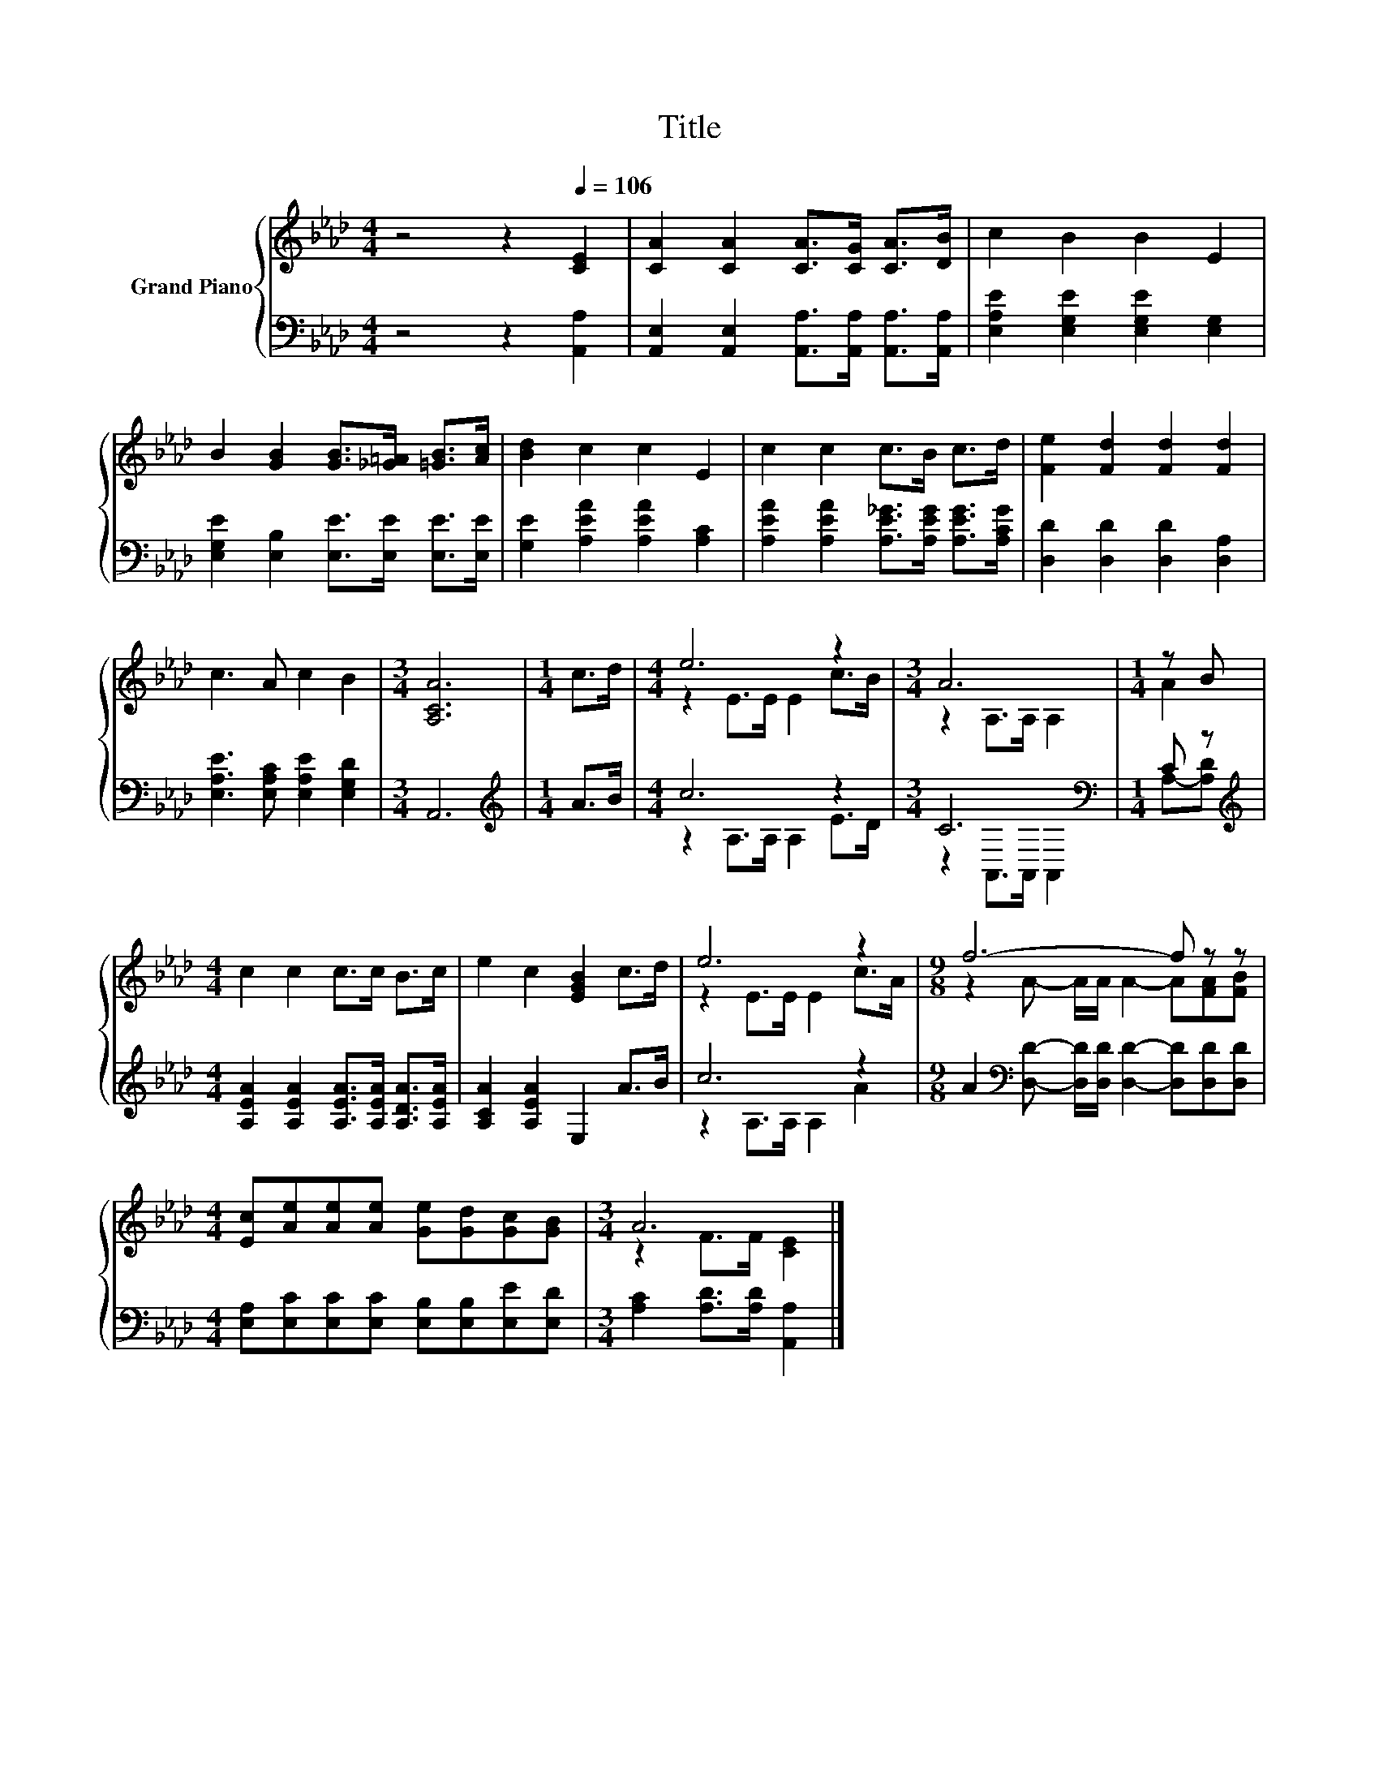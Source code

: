 X:1
T:Title
%%score { ( 1 3 ) | ( 2 4 ) }
L:1/8
M:4/4
K:Ab
V:1 treble nm="Grand Piano"
V:3 treble 
V:2 bass 
V:4 bass 
V:1
 z4 z2[Q:1/4=106] [CE]2 | [CA]2 [CA]2 [CA]>[CG] [CA]>[DB] | c2 B2 B2 E2 | %3
 B2 [GB]2 [GB]>[_G=A] [=GB]>[Ac] | [Bd]2 c2 c2 E2 | c2 c2 c>B c>d | [Fe]2 [Fd]2 [Fd]2 [Fd]2 | %7
 c3 A c2 B2 |[M:3/4] [A,CA]6 |[M:1/4] c>d |[M:4/4] e6 z2 |[M:3/4] A6 |[M:1/4] z B | %13
[M:4/4] c2 c2 c>c B>c | e2 c2 [EGB]2 c>d | e6 z2 |[M:9/8] f6- f z z | %17
[M:4/4] [Ec][Ae][Ae][Ae] [Ge][Gd][Gc][GB] |[M:3/4] A6 |] %19
V:2
 z4 z2 [A,,A,]2 | [A,,E,]2 [A,,E,]2 [A,,A,]>[A,,A,] [A,,A,]>[A,,A,] | %2
 [E,A,E]2 [E,G,E]2 [E,G,E]2 [E,G,]2 | [E,G,E]2 [E,B,]2 [E,E]>[E,E] [E,E]>[E,E] | %4
 [G,E]2 [A,EA]2 [A,EA]2 [A,C]2 | [A,EA]2 [A,EA]2 [A,E_G]>[A,EG] [A,EG]>[A,CG] | %6
 [D,D]2 [D,D]2 [D,D]2 [D,A,]2 | [E,A,E]3 [E,A,C] [E,A,E]2 [E,G,D]2 |[M:3/4] A,,6 | %9
[M:1/4][K:treble] A>B |[M:4/4] c6 z2 |[M:3/4] C6[K:bass] |[M:1/4] C z | %13
[M:4/4][K:treble] [A,EA]2 [A,EA]2 [A,EA]>[A,EA] [A,DA]>[A,EA] | [A,CA]2 [A,EA]2 E,2 A>B | c6 z2 | %16
[M:9/8] A2[K:bass] [D,D]- [D,D]/[D,D]/ [D,D]2- [D,D][D,D][D,D] | %17
[M:4/4] [E,A,][E,C][E,C][E,C] [E,B,][E,B,][E,E][E,D] |[M:3/4] [A,C]2 [A,D]>[A,D] [A,,A,]2 |] %19
V:3
 x8 | x8 | x8 | x8 | x8 | x8 | x8 | x8 |[M:3/4] x6 |[M:1/4] x2 |[M:4/4] z2 E>E E2 c>B | %11
[M:3/4] z2 A,>A, A,2 |[M:1/4] A2 |[M:4/4] x8 | x8 | z2 E>E E2 c>A | %16
[M:9/8] z2 A- A/A/ A2- A[FA][FB] |[M:4/4] x8 |[M:3/4] z2 F>F [CE]2 |] %19
V:4
 x8 | x8 | x8 | x8 | x8 | x8 | x8 | x8 |[M:3/4] x6 |[M:1/4][K:treble] x2 | %10
[M:4/4] z2 A,>A, A,2 E>D |[M:3/4] z2[K:bass] A,,>A,, A,,2 |[M:1/4] A,-[A,D] |[M:4/4][K:treble] x8 | %14
 x8 | z2 A,>A, A,2 A2 |[M:9/8] x2[K:bass] x7 |[M:4/4] x8 |[M:3/4] x6 |] %19

